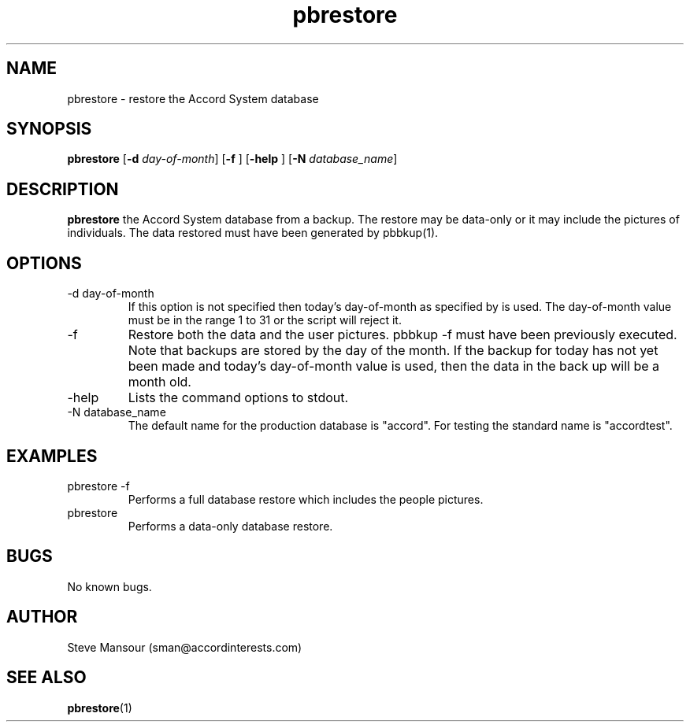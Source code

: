 .TH pbrestore 1 "December 23, 2015" "Version 0.9" "USER COMMANDS"
.SH NAME
pbrestore \- restore the Accord System database
.SH SYNOPSIS
.B pbrestore
[\fB\-d\fR \fIday-of-month\fR]
[\fB\-f\fR ]
[\fB\-help\fR ]
[\fB\-N\fR \fIdatabase_name\fR]

.SH DESCRIPTION
.B pbrestore
the Accord System database from a backup. The restore may
be data-only or it may include the pictures of individuals. The data 
restored must have been generated by pbbkup(1).
.SH OPTIONS
.TP
.IP "-d day-of-month"
If this option is not specified then
today's day-of-month as specified by 
.Bdate(1)
is used. The day-of-month value must be in the range 1 to 31 or the script
will reject it.
.IP "-f"
Restore both the data and the user pictures. pbbkup -f must have been 
previously executed.
Note that backups are stored by the day of the month. If the backup for today
has not yet been made and today's day-of-month value is used, then the data in the
back up will be a month old.
.IP "-help"
Lists the command options to stdout.
.IP "-N database_name"
The default name for the production database is "accord".  For testing the
standard name is "accordtest".

.SH EXAMPLES

.IP "pbrestore -f"
Performs a full database restore which includes the people pictures.

.IP "pbrestore"
Performs a data-only database restore.

.SH BUGS
No known bugs.

.SH AUTHOR
Steve Mansour (sman@accordinterests.com)
.SH "SEE ALSO"
.BR pbrestore (1)
